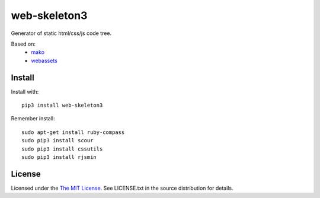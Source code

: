 web-skeleton3
=============

Generator of static html/css/js code tree.

Based on:
    - mako_
    - webassets_

.. _mako: https://pypi.python.org/pypi/Mako
.. _webassets: https://pypi.python.org/pypi/webassets

Install
-------

Install with::

    pip3 install web-skeleton3

Remember install::

    sudo apt-get install ruby-compass
    sudo pip3 install scour
    sudo pip3 install cssutils
    sudo pip3 install rjsmin

License
-------

Licensed under the  `The MIT License <http://www.opensource.org/licenses/mit-license>`_.
See LICENSE.txt in the source distribution for details.
